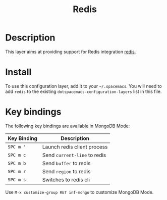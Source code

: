 #+TITLE: Redis


[[file:img/redis.png]]

* Table of Contents                                         :TOC_4_gh:noexport:
 - [[#description][Description]]
 - [[#install][Install]]
 - [[#key-bindings][Key bindings]]

* Description
This layer aims at providing support for Redis integration [[https://github.com/emacs-pe/redis.el][redis]].

* Install
To use this configuration layer, add it to your =~/.spacemacs=. You will need to
add =redis= to the existing =dotspacemacs-configuration-layers= list in this
file.

* Key bindings
The following key bindings are available in MongoDB Mode:

| Key Binding | Description                  |
|-------------+------------------------------|
| ~SPC m '~   | Launch redis client process  |
| ~SPC m c~   | Send =current-line= to redis |
| ~SPC m b~   | Send =buffer= to redis       |
| ~SPC m r~   | Send =region= to redis       |
| ~SPC m s~   | Switches to redis cli        |

Use =M-x customize-group RET inf-mongo= to customize MongoDB Mode.
